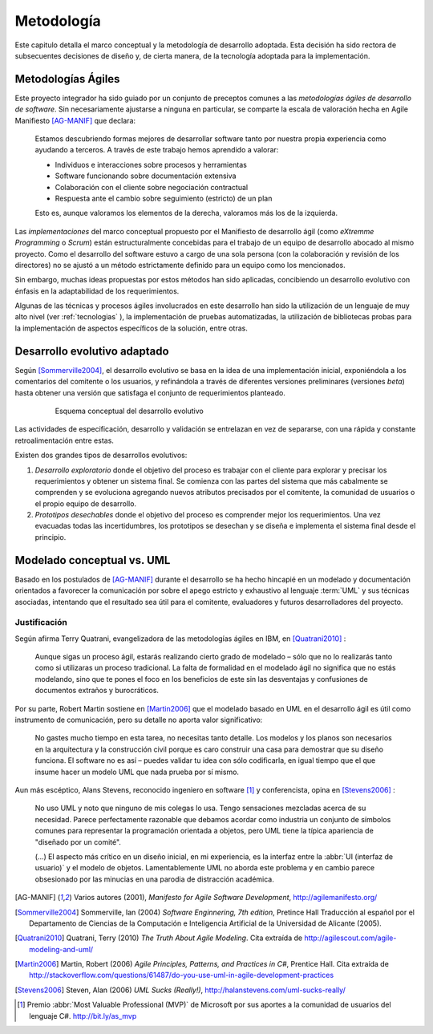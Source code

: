 .. _metodologia:

Metodología
***********

Este capitulo detalla el marco conceptual y la metodología de desarrollo adoptada.
Esta decisión ha sido rectora de subsecuentes decisiones de diseño y, de cierta manera,  
de la tecnología adoptada para la implementación.


Metodologías Ágiles
===================

Este proyecto integrador ha sido guiado por un conjunto de preceptos 
comunes a las *metodologías ágiles de desarrollo de software*. 
Sin necesariamente ajustarse a ninguna en particular, se comparte
la escala de valoración hecha en Agile Manifiesto [AG-MANIF]_ que declara:

    Estamos descubriendo formas mejores de desarrollar
    software tanto por nuestra propia experiencia como
    ayudando a terceros. A través de este trabajo hemos
    aprendido a valorar:

    * Individuos e interacciones sobre procesos y herramientas
    * Software funcionando sobre documentación extensiva
    * Colaboración con el cliente sobre negociación contractual
    * Respuesta ante el cambio sobre seguimiento (estricto) de un plan

    Esto es, aunque valoramos los elementos de la derecha,
    valoramos más los de la izquierda.

Las *implementaciones* del marco conceptual propuesto por el Manifiesto de 
desarrollo ágil (como *eXtremme Programming* o *Scrum*) están estructuralmente 
concebidas para el trabajo de un equipo de desarrollo abocado al mismo proyecto. 
Como el desarrollo  del software estuvo a cargo de una sola persona 
(con la colaboración y revisión de los directores) no se ajustó 
a un método estrictamente definido para un equipo como los mencionados. 

Sin embargo, muchas ideas propuestas por estos métodos han sido aplicadas, 
concibiendo un desarrollo evolutivo con énfasis en la adaptabilidad 
de los requerimientos. 

Algunas de las técnicas y procesos ágiles involucrados en este desarrollo 
han sido la utilización de un lenguaje de muy alto nivel (ver :ref:`tecnologias` ), 
la implementación de pruebas automatizadas, la utilización de bibliotecas 
probas para la implementación de aspectos específicos de la solución, entre 
otras.   

.. _desarrollo:

Desarrollo evolutivo adaptado
=============================

Según [Sommerville2004]_, el desarrollo evolutivo se basa en la idea de 
una implementación inicial, exponiéndola a los comentarios del comitente o 
los usuarios, y refinándola a través de diferentes versiones preliminares 
(versiones *beta*) hasta obtener una versión que satisfaga el conjunto de 
requerimientos planteado. 

 .. figure:: images/desarrollo_evolutivo.png

    Esquema conceptual del desarrollo evolutivo

Las actividades de especificación, desarrollo y validación se entrelazan en 
vez de separarse, con una rápida y constante retroalimentación entre estas. 

Existen dos grandes tipos de desarrollos evolutivos: 

1.  *Desarrollo exploratorio* donde el objetivo del proceso es trabajar con el 
    cliente para explorar y precisar los requerimientos y obtener un sistema 
    final. Se comienza con las partes del sistema que más cabalmente se 
    comprenden y se evoluciona agregando nuevos atributos precisados por el 
    comitente, la comunidad de usuarios o el propio equipo de desarrollo. 

2.  *Prototipos desechables* donde el objetivo del proceso es comprender 
    mejor los requerimientos. Una vez evacuadas todas las incertidumbres, los 
    prototipos se desechan y se diseña e implementa el sistema final desde el 
    principio.

.. _anti-uml:

Modelado conceptual vs. UML
===========================

Basado en los postulados de [AG-MANIF]_ durante el desarrollo se ha hecho hincapié
en un modelado y documentación orientados a favorecer la comunicación
por sobre el apego estricto y exhaustivo al lenguaje :term:`UML` y sus técnicas asociadas,
intentando que el resultado sea útil para el comitente, evaluadores y futuros desarrolladores 
del proyecto.


Justificación
-------------

Según afirma Terry Quatrani, evangelizadora de las metodologías ágiles en IBM, 
en [Quatrani2010]_ :

    Aunque sigas un proceso ágil, estarás realizando cierto grado de modelado
    – sólo que no lo realizarás tanto como si utilizaras un proceso tradicional. 
    La falta de formalidad en el modelado ágil no significa que no estás modelando, 
    sino que te pones el foco en los beneficios de este sin las desventajas 
    y confusiones de documentos extraños y burocráticos. 

Por su parte, Robert Martin sostiene en [Martin2006]_ que el modelado basado en UML
en el desarrollo ágil es útil como instrumento de comunicación, 
pero su detalle no aporta valor significativo:

    No gastes mucho tiempo en esta tarea, no necesitas tanto detalle. 
    Los modelos y los planos son necesarios en la arquitectura y la construcción
    civil porque es caro construir una casa para demostrar que su diseño funciona. 
    El software no es así – puedes validar tu idea con sólo codificarla, en igual
    tiempo que el que insume hacer un modelo UML que nada prueba por sí
    mismo.
    
Aun más escéptico, Alans Stevens, reconocido ingeniero en software [#]_
y conferencista, opina en [Stevens2006]_ : 

    No uso UML y noto que ninguno de mis colegas lo usa. Tengo sensaciones 
    mezcladas acerca de su necesidad. Parece perfectamente razonable que debamos
    acordar como industria un conjunto de símbolos comunes para representar 
    la programación orientada a objetos, pero UML tiene la típica apariencia 
    de "diseñado por un comité". 
    
    (...) El aspecto más crítico en un diseño inicial, en mi experiencia, 
    es la interfaz entre la :abbr:`UI (interfaz de usuario)` y el modelo de 
    objetos. Lamentablemente UML no aborda este problema y en cambio parece
    obsesionado por las minucias en una parodia de distracción académica. 
    


.. [AG-MANIF]  Varios autores (2001), *Manifesto for Agile Software Development*, http://agilemanifesto.org/

.. [Sommerville2004] Sommerville, Ian (2004) *Software Enginnering, 7th edition*, Pretince Hall
            Traducción al español por el Departamento de Ciencias de la Computación e Inteligencia 
            Artificial de la Universidad de Alicante (2005). 


.. [Quatrani2010]  Quatrani, Terry (2010) *The Truth About Agile   
                   Modeling*. Cita extraída de 
                   http://agilescout.com/agile-modeling-and-uml/


.. [Martin2006]  Martin, Robert (2006) *Agile Principles, Patterns, and Practices in C#*, 
                 Prentice Hall. Cita extraída de http://stackoverflow.com/questions/61487/do-you-use-uml-in-agile-development-practices
                 
.. [Stevens2006]  Steven, Alan (2006) *UML Sucks (Really!)*, 
                 http://halanstevens.com/uml-sucks-really/

.. [#] Premio :abbr:`Most Valuable Professional (MVP)` de Microsoft por sus aportes
       a la comunidad de usuarios del lenguaje C#. http://bit.ly/as_mvp 
